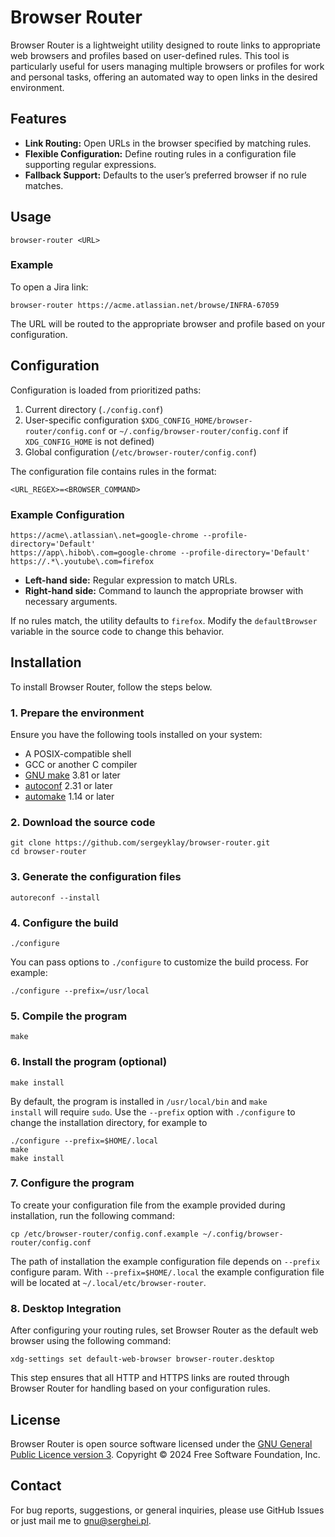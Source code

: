 * Browser Router

Browser Router is a lightweight utility designed to route links to
appropriate web browsers and profiles based on user-defined
rules. This tool is particularly useful for users managing multiple
browsers or profiles for work and personal tasks, offering an
automated way to open links in the desired environment.

** Features

- *Link Routing:* Open URLs in the browser specified by matching rules.
- *Flexible Configuration:* Define routing rules in a configuration file
  supporting regular expressions.
- *Fallback Support:* Defaults to the user’s preferred browser if no
  rule matches.

** Usage

#+begin_src shell
  browser-router <URL>
#+end_src

*** Example

To open a Jira link:

#+begin_src shell
  browser-router https://acme.atlassian.net/browse/INFRA-67059
#+end_src

The URL will be routed to the appropriate browser and profile based on
your configuration.

** Configuration

Configuration is loaded from prioritized paths:

1. Current directory (~./config.conf~)
2. User-specific configuration
   ~$XDG_CONFIG_HOME/browser-router/config.conf~ or
   =~/.config/browser-router/config.conf= if ~XDG_CONFIG_HOME~ is not
   defined)
3. Global configuration (~/etc/browser-router/config.conf~)

The configuration file contains rules in the format:

#+begin_src plaintext
  <URL_REGEX>=<BROWSER_COMMAND>
#+end_src

*** Example Configuration

#+begin_src plaintext
  https://acme\.atlassian\.net=google-chrome --profile-directory='Default'
  https://app\.hibob\.com=google-chrome --profile-directory='Default'
  https://.*\.youtube\.com=firefox
#+end_src

- **Left-hand side:** Regular expression to match URLs.
- **Right-hand side:** Command to launch the appropriate browser with
  necessary arguments.

If no rules match, the utility defaults to ~firefox~. Modify the
~defaultBrowser~ variable in the source code to change this behavior.

** Installation

To install Browser Router, follow the steps below.

*** 1. Prepare the environment

Ensure you have the following tools installed on your system:

- A POSIX-compatible shell
- GCC or another C compiler
- [[https://www.gnu.org/software/make][GNU make]] 3.81 or later
- [[https://www.gnu.org/software/autoconf/autoconf.html][autoconf]] 2.31 or later
- [[https://www.gnu.org/software/automake][automake]] 1.14 or later

*** 2. Download the source code

#+begin_src shell
  git clone https://github.com/sergeyklay/browser-router.git
  cd browser-router
#+end_src

*** 3. Generate the configuration files

#+begin_src shell
  autoreconf --install
#+end_src

*** 4. Configure the build

#+begin_src shell
  ./configure
#+end_src

You can pass options to ~./configure~ to customize the build
process. For example:

#+begin_src shell
  ./configure --prefix=/usr/local
#+end_src

*** 5. Compile the program

#+begin_src shell
  make
#+end_src

*** 6. Install the program (optional)

#+begin_src shell
  make install
#+end_src

By default, the program is installed in ~/usr/local/bin~ and ~make
install~ will require ~sudo~. Use the ~--prefix~ option with ~./configure~
to change the installation directory, for example to

#+begin_src shell
  ./configure --prefix=$HOME/.local
  make
  make install
#+end_src

*** 7. Configure the program

To create your configuration file from the example provided during
installation, run the following command:

#+begin_src shell
  cp /etc/browser-router/config.conf.example ~/.config/browser-router/config.conf
#+end_src

The path of installation the example configuration file depends on
~--prefix~ configure param. With ~--prefix=$HOME/.local~ the example
configuration file will be located at =~/.local/etc/browser-router=.

*** 8. Desktop Integration

After configuring your routing rules, set Browser Router as the
default web browser using the following command:

#+begin_src shell
  xdg-settings set default-web-browser browser-router.desktop
#+end_src

This step ensures that all HTTP and HTTPS links are routed through
Browser Router for handling based on your configuration rules.

** License

Browser Router is open source software licensed under the [[https://github.com/sergeyklay/browser-router/blob/main/LICENSE][GNU General
Public Licence version 3]].  Copyright © 2024 Free Software
Foundation, Inc.

** Contact

For bug reports, suggestions, or general inquiries, please use GitHub
Issues or just mail me to [[mailto:gnu@serghei.pl][gnu@serghei.pl]].
